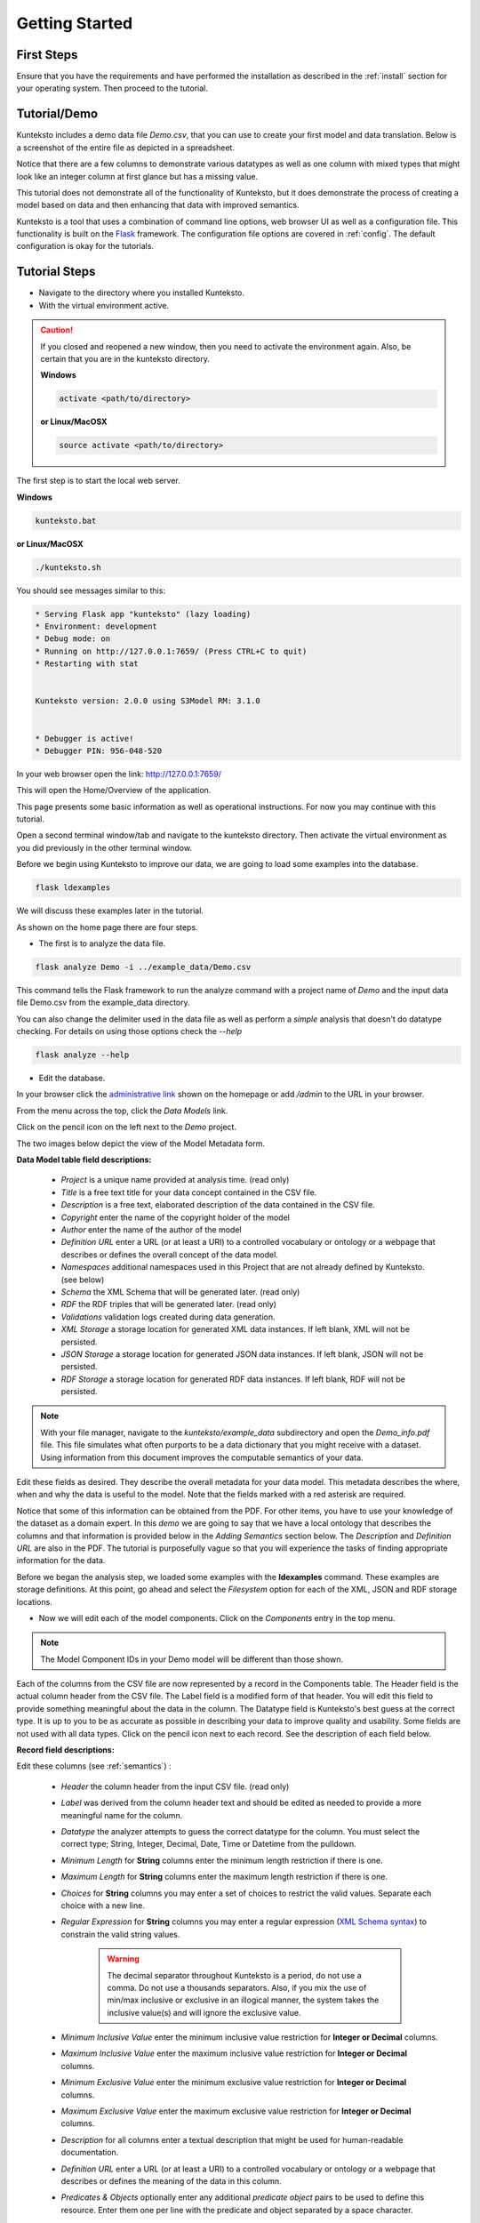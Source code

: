 ===============
Getting Started
===============

First Steps
===========

Ensure that you have the requirements and have performed the installation as described in the :ref:`install` section for your operating system. Then proceed to the tutorial.

.. _tutor:

Tutorial/Demo
=============

Kunteksto includes a demo data file *Demo.csv*, that you can use to create your first model and data translation. Below is a screenshot of the entire file as depicted in a spreadsheet. 

.. image:: _images/csv_data.png
    :width: 500px
    :align: center
    :height: 300px
    :alt: Demo.csv

Notice that there are a few columns to demonstrate various datatypes as well as one column with mixed types that might look like an integer column at first glance but has a missing value. 

This tutorial does not demonstrate all of the functionality of Kunteksto, but it does demonstrate the process of creating a model based on data and then enhancing that data with improved semantics.

Kunteksto is a tool that uses a combination of command line options, web browser UI as well as a configuration file. This functionality is built on the `Flask <http://flask.pocoo.org/docs/1.0/>`_ framework.
The configuration file options are covered in :ref:`config`. The default configuration is okay for the tutorials.

.. _tutorsteps:


Tutorial Steps
==============

- Navigate to the directory where you installed Kunteksto.

- With the virtual environment active.

.. caution::

    If you closed and reopened a new window, then you need to activate the environment again. Also, be certain that you are in the kunteksto directory. 

    **Windows**

    .. code-block:: sh

        activate <path/to/directory> 

    **or Linux/MacOSX**

    .. code-block:: sh

        source activate <path/to/directory> 

The first step is to start the local web server.

**Windows**

.. code-block:: sh

    kunteksto.bat

**or Linux/MacOSX**

.. code-block:: sh

    ./kunteksto.sh


You should see messages similar to this:

.. code-block:: sh

    * Serving Flask app "kunteksto" (lazy loading)
    * Environment: development
    * Debug mode: on
    * Running on http://127.0.0.1:7659/ (Press CTRL+C to quit)
    * Restarting with stat


    Kunteksto version: 2.0.0 using S3Model RM: 3.1.0


    * Debugger is active!
    * Debugger PIN: 956-048-520


In your web browser open the link: http://127.0.0.1:7659/

This will open the Home/Overview of the application. 


.. image:: _images/kunteksto_home_page.png
    :width: 800px
    :align: center
    :height: 600px
    :alt: Kunteksto Home


This page presents some basic information as well as operational instructions. For now you may continue with this tutorial. 

Open a second terminal window/tab and navigate to the kunteksto directory. Then activate the virtual environment as you did previously in the other terminal window.

Before we begin using Kunteksto to improve our data, we are going to load some examples into the database.

.. code-block:: sh

    flask ldexamples

We will discuss these examples later in the tutorial.


As shown on the home page there are four steps. 

- The first is to analyze the data file. 

.. code-block:: sh

  flask analyze Demo -i ../example_data/Demo.csv

This command tells the Flask framework to run the analyze command with a project name of *Demo* and the input data file Demo.csv from the example_data directory. 

You can also change the delimiter used in the data file as well as perform a *simple* analysis that doesn't do datatype checking. For details on using those options check the --*help*

.. code-block:: sh

    flask analyze --help



- Edit the database.

In your browser click the `administrative link <http://127.0.0.1:7659/admin>`_ shown on the homepage or add */admin* to the URL in your browser.

From the menu across the top, click the *Data Models* link.

.. image:: _images/DM_List.png
    :width: 800px
    :align: center
    :height: 200px
    :alt: Data Models

Click on the pencil icon on the left next to the *Demo* project.

The two images below depict the view of the Model Metadata form. 

.. image:: _images/edit_model1.png
    :width: 800px
    :align: center
    :height: 600px
    :alt: Edit Model 1

.. image:: _images/edit_model2.png
    :width: 800px
    :align: center
    :height: 600px
    :alt: Edit Model 2


**Data Model table field descriptions:**

    - *Project* is a unique name provided at analysis time. (read only)
    - *Title* is a free text title for your data concept contained in the CSV file.
    - *Description* is a free text, elaborated description of the data contained in the CSV file.
    - *Copyright* enter the name of the copyright holder of the model
    - *Author* enter the name of the author of the model
    - *Definition URL* enter a URL (or at least a URI) to a controlled vocabulary or ontology or a webpage that describes or defines the overall concept of the data model. 
    - *Namespaces* additional namespaces used in this Project that are not already defined by Kunteksto. (see below)
    - *Schema* the XML Schema that will be generated later. (read only)
    - *RDF* the RDF triples that will be generated later. (read only)          
    - *Validations* validation logs created during data generation.
    - *XML Storage* a storage location for generated XML data instances. If left blank, XML will not be persisted.
    - *JSON Storage* a storage location for generated JSON data instances. If left blank, JSON will not be persisted.
    - *RDF Storage* a storage location for generated RDF data instances. If left blank, RDF will not be persisted.


.. note::
   
   With your file manager, navigate to the *kunteksto/example_data* subdirectory and open the *Demo_info.pdf* file. This file simulates what often purports to be a data dictionary that you might receive with a dataset. Using information from this document improves the computable semantics of your data. 


Edit these fields as desired. They describe the overall metadata for your data model. This metadata describes the where, when and why the data is useful to the model. Note that the fields marked with a red asterisk are required.

Notice that some of this information can be obtained from the PDF. For other items, you have to use your knowledge of the dataset as a domain expert. In this *demo* we are going to say that we have a local ontology that describes the columns and that information is provided below in the *Adding Semantics* section below. 
The *Description* and *Definition URL* are also in the PDF. The tutorial is purposefully vague so that you will experience the tasks of finding appropriate information for the data. 

Before we began the analysis step, we loaded some examples with the **ldexamples** command. These examples are storage definitions. At this point, go ahead and select the *Filesystem* option for each of the XML, JSON and RDF storage locations.  

- Now we will edit each of the model components. Click on the *Components* entry in the top menu.  

.. image:: _images/components_list.png
    :width: 800px
    :align: center
    :height: 400px
    :alt: Components List


.. note::

    The Model Component IDs in your Demo model will be different than those shown. 

Each of the columns from the CSV file are now represented by a record in the Components table. The Header field is the actual column header from the CSV file. The Label field is a modified form of that header. You will edit this field to provide something meaningful about the data in the column. The Datatype field is Kunteksto's best guess at the correct type. It is up to you to be as accurate as possible in describing your data to improve quality and usability. Some fields are not used with all data types. Click on the pencil icon next to each record. See the description of each field below.

.. image:: _images/edit_record1.png
    :width: 800px
    :align: center
    :height: 700px
    :alt: Edit Record 1

.. image:: _images/edit_record2.png
    :width: 800px
    :align: center
    :height: 700px
    :alt: Edit Record 2

.. image:: _images/edit_record3.png
    :width: 800px
    :align: center
    :height: 700px
    :alt: Edit Record 3


**Record field descriptions:**

Edit these columns (see :ref:`semantics`) :

    - *Header* the column header from the input CSV file. (read only)

    - *Label* was derived from the column header text and should be edited as needed to provide a more meaningful name for the column.
    
    - *Datatype* the analyzer attempts to guess the correct datatype for the column. You must select the correct type; String, Integer, Decimal, Date, Time or Datetime from the pulldown. 
    
    - *Minimum Length* for **String** columns enter the minimum length restriction if there is one.
    
    - *Maximum Length* for **String** columns enter the maximum length restriction if there is one.
    
    - *Choices* for **String** columns you may enter a set of choices to restrict the valid values. Separate each choice with a new line.
    
    - *Regular Expression* for **String** columns you may enter a regular expression (`XML Schema syntax <http://www.xmlschemareference.com/regularExpression.html>`_) to constrain the valid string values.

        .. warning::
            
            The decimal separator throughout Kunteksto is a period, do not use a comma. Do not use a thousands separators.
            Also, if you mix the use of min/max inclusive or exclusive in an illogical manner, the system takes the inclusive value(s) and will 
            ignore the exclusive value.
    
    - *Minimum Inclusive Value* enter the minimum inclusive value restriction for **Integer or Decimal** columns.
    
    - *Maximum Inclusive Value* enter the maximum inclusive value restriction for **Integer or Decimal** columns.    
    
    - *Minimum Exclusive Value* enter the minimum exclusive value restriction for **Integer or Decimal** columns.
    
    - *Maximum Exclusive Value* enter the maximum exclusive value restriction for **Integer or Decimal** columns.   
    
    - *Description* for all columns enter a textual description that might be used for human-readable documentation.
    
    - *Definition URL* enter a URL (or at least a URI) to a controlled vocabulary or ontology or a webpage that describes or defines the meaning of the data in this column.
    
    - *Predicates & Objects* optionally enter any additional *predicate object* pairs to be used to define this resource. Enter them one per line with the predicate and object separated by a space character. 

        .. warning::
            You may use namespace abbreviations **ONLY** if they are in the list below or have been defined in the **Namespaces** field of the model metadata form. To do otherwise generates an invalid model and will generate errors.
        

    - *Default Text Value* for **String** columns enter the default value for a string datatype column if there is one.
    
    - *Default Numeric Value* enter the default value for a decimal or integer datatype column, if there is one.
    
    - *Units* **mandatory** value for all **Decimal or Integer** datatype columns. For decimal columns, this should come from a standard units vocabulary such as `Ontology of units of Measure <https://github.com/HajoRijgersberg/OM>`_ or `The Unified Code for Units of Measure <http://unitsofmeasure.org>`_. For Integer columns where the values are *counts* you should enter the name of the item(s) to be counted. For example, if this number represents the number of widgets created today. Then enter "Widgets* here. 


.. _semantics:

Adding Semantics
----------------

.. note::
   
   If not already open; with your FileManager navigate to the *kunteksto/example_data* subdirectory and open the *Demo_info.pdf* file. This file simulates what often purports to be a data dictionary that you might receive with a dataset. You use this information to improve the computable semantics of your data. 


Editing the fields in this listing improves the semantics in your model that describes the data. This information allows your data consumers to make better decisions about what the data means. Kunteksto produces an executable model and data components that can be used in various validation and knowledge discovery scenarios.

In the **Data Model** form you should change the fields as you wish to match your organization. The field *Definition URL* is where we point to the overarching definition of this datamodel. This URL is used as the *object* portion of a RDF triple where the *subject* is the unique datamodel ID (dm-{uuid}) and the *predicate* is **rdfs:isDefinedBy**. We see in our *Demo_info.pdf* file that it is declared to exist at https://www.datainsights.tech/Demo_info.pdf so this is our URL for this field.  

In the **Components**, the *Definition URL* and *Predicates & Objects* are where we add semantics for the generated RDF format. The *Definition URL* is formatted the same as for the *Defining URL* column in the Model. 

The *Predicates & Objects* column is slightly different in that you need to supply both the predicate and the object. 

.. note::

    Kunteksto defines these namespace abbreviations:

    - vc="http://www.w3.org/2007/XMLSchema-versioning"
    - xsi="http://www.w3.org/2001/XMLSchema-instance"
    - rdfs="http://www.w3.org/2000/01/rdf-schema#"
    - rdf="http://www.w3.org/1999/02/22-rdf-syntax-ns#"
    - owl="http://www.w3.org/2002/07/owl#"
    - xs="http://www.w3.org/2001/XMLSchema"
    - xsd="http://www.w3.org/2001/XMLSchema#"
    - dc="http://purl.org/dc/elements/1.1/"
    - dct="http://purl.org/dc/terms/"
    - skos="http://www.w3.org/2004/02/skos/core#"
    - foaf="http://xmlns.com/foaf/0.1/"
    - schema="http://schema.org/"
    - sioc="http://rdfs.org/sioc/ns#"
    - sh="http://www.w3.org/ns/shacl#"
    - s3m="https://www.s3model.com/ns/s3m/"

For example, if you want to define an alternate label in addition to the Label field, you could use the SKOS *skos:altLabel* predicate. However, if you want to use the predicate *isSettingFor* from the `Information Objects ontology <http://www.ontologydesignpatterns.org/ont/dul/IOLite.owl>`_ then you would need to first define an abbreviation for this ontology in the Namespaces field of the Model.

.. warning::

    The field is an open text field so you must use care in making your entries here.  Each predicate/object pair is entered on one line with a space between the predicate and object. For example:

.. code-block:: sh

     skos:altLabel Blue Spot

     dul:isSettingFor https://www.datainsights.tech/thingies/PurpleKnob

The *object* portion can contain spaces. However, the first space character defines the separation between the *predicate* and *object*. 

Again, the information in the table in the PDF can help you determine additional meaning about the data if you are not a domain expert in this area of *Fake System* information. If you do not already have an ontology defining the meaning of these columns then you can search in places like `BARTOC <http://www.bartoc.org/>`_, 
`Linked Open Vocabularies <http://lov.okfn.org/dataset/lov>`_ and `Biontology <https://www.bioontology.org/>`_  
or even places that aren't formal ontologies but contain reliable definitions and descriptions such as 
`a dictionary <http://www.dictionary.com/>`_ or an `encyclopedia <https://en.wikipedia.org/wiki/Main_Page>`_. Once you have completed the data description step, **saved your changes** using the *Save* button on each Component record, then you may execute the model generation process. 

- In your terminal window generate the model with this command:

.. code-block:: sh

    flask genmodel Demo

The command above tells the Flask framework to execute the genmodel function with the project named *Demo*. You should see terminal output similar to this image:

.. image:: _images/genmodel_output.png
    :width: 600px
    :align: center
    :height: 200px
    :alt: Genmodel Output

Open the Model record for the Demo project and check the SChema and RDF fields:

.. image:: _images/model_xmlschema_rdf.png
    :width: 600px
    :align: center
    :height: 200px
    :alt: XML Schema and RDF

The two fields now contain the generated XML Schema and the RDF triples for the model. You can copy these and paste them into an editor if you wish to examine them. Later we will cover how to export these for sharing with secondary data users. These are the structural and semantic models that can be used in your analysis as well as shared with others to describe the data better. The RDF file is extracted from the XML Schema, so only the schema needs to be shared to distribute full structural and semantic information in an executable model. Data Insights, Inc. provides a utility with `S3Model <https://datainsights.tech/>`_ to extract the semantics from the schema data models. 

- The *gendata* command causes the creation of data instances (XML, JSON, and RDF) for each record in the CSV file that is semantically compliant with the RDF and is valid according to the XML Schema. This validation process demonstrates that the models describe the data. The RDF file does include some constraint definitions based on `Shapes Constraint Language (SHACL) <https://www.w3.org/TR/shacl/>`_ There is no built-in processing for these constraints due to the lack of maturity of this technology. Expect SHACL to become more useful in the future. To create the data instances and persist them at the locations defined by the Storage options in the model, execute this command in the terminal:

.. code-block:: sh

    flask gendata Demo -i ../example_data/Demo.csv

The output in the terminal should be similar to this image:

.. image:: _images/gendata_output.png
    :width: 600px
    :align: center
    :height: 250px
    :alt: Gendata Output

The storage options that we selected for the Demo project was a Filesystem storage for each of the three types(XML, JSON & RDF) of data instances. In this case the options placed the data in a Kunteksto subdirectory called *output*. One subdirectory for each type of data. Inside this directory, Kunteksto creates a Project based subdirectory. Using your FileManager navigate to the directories and notice the generated data instances:

.. image:: _images/xml_data.png
    :width: 600px
    :align: center
    :height: 300px
    :alt: XML Data

.. image:: _images/json_data.png
    :width: 600px
    :align: center
    :height: 300px
    :alt: JSON Data

.. image:: _images/rdf_data.png
    :width: 600px
    :align: center
    :height: 300px
    :alt: RDF Data

Notice that each data instance file has the name; the project name follwed by a unique ID. The data instance has the same name across formats with only the file extension being different. 


Data Validation
===============

In the output from data generation there wasa a message to review the validation log. Go to the *Validation* menu and click on the pencil icon for the generated validation record.

Full validation occurs via XML for both the data model and data instances. Failing to select a storage for XML does not prevent this validation; it only prevents persistence of the XML files. 

.. image:: _images/validation_log.png
    :width: 800px
    :align: center
    :height: 600px
    :alt: Validation Log

The Log field contains a CSV output log of the validation process. You can copy/paste this into a spreadsheet or text editor for examination.

.. note::

    Your validation log will look like this with different Demo-{cuid} filenames. 

    .. code-block:: text

        id,status,error
        Demo-CMbmzjE5xCFjSG4yrVhbL7,valid,,
        Demo-AuPKLN97aGQZHUA6K6NZvn,valid,,
        Demo-NfHYtqK5ZKg5NQNK5pwxxj,valid,,
        Demo-WSmPQb9BNixJGLsCTNCVF2,invalid,Element 'xdquantity-value': 'NaN' is not a valid value of the local atomic type.,
        Demo-NSeunBttQwjXF36UZDs5AM,valid,,


Notice that one file is flagged as invalid and the reason is given in the *error* column. The invalid record is due to a 'NaN' entry in a decimal column. 

.. note::

    In the XML eco-system, a catalog file is required to reference a local copy of a schema used for validation. A catalog file is dynamically generated for each project and is written to the *kunteksto/catalogs* directory. The environment variable **XML_CATALOG_FILES** is set by Kunteksto to be used by the `lxml <http://lxml.de/>`_ validator to find the generated *Data Model* schema. 

    Read more about `XML catalogs here <https://en.wikipedia.org/wiki/XML_catalog>`_. 


In addition to the entry in the log file. Kunteksto also inserts an *ExceptionalValue* element in the XML file. 
The filename is listed in the validation log. Check that file and you will see an *Invalid* entry along with an XML comment containing an error message. Note that the JSON converter strips the error message but the Invalid exceptional value element is still present.

.. image:: _images/xml_invalid.png
    :width: 800px
    :align: center
    :height: 400px
    :alt: XML Invalid

.. image:: _images/json_invalid.png
    :width: 800px
    :align: center
    :height: 400px
    :alt: JSON Invalid



.. note::

    The S3Model eco-system has a much more sophisticated ability to handle missing and erroneous data. 
    The details are available in the `S3Model documentation <https://datainsights.tech/S3Model/>`_. To use this expanded exceptional value tagging generally requires the model first approach whereas Kunteksto is an after-the-fact bridge.


Notice that Kunteksto has inserted a human readable comment with the error message from the schema validator. 

Kunteksto has also inserted the machine processable `ExceptionalValue child named **Invalid** <https://datainsights.tech/S3Model/rm/s3model_3_1_0_xsd_Complex_Type_s3m_INVType.html#INVType>`_ 
from the `S3Model Reference Model <https://datainsights.tech/S3Model/rm/index.html>`_. 

*To review the details of the s3m:INV element, use right-click and open those two links in a new tab.*

This invalid status is also represented in the RDF as shown here:

.. code-block:: xml


  <rdfs:Class rdf:about="Demo-WSmPQb9BNixJGLsCTNCVF2/s3m:dm-cji07wnil000ei7l3xpbvzsul/s3m:ms-cji07wnil000gi7l3b3qxbi6g/s3m:ms-cji07wngr0007i7l3b2icvkm0/s3m:ms-cji07wngr0006i7l3ey0pdbx7/xdquantity-value">
    <rdfs:comment>"Element 'xdquantity-value': 'NaN' is not a valid value of the local atomic type."</rdfs:comment>
  </rdfs:Class>

  <rdfs:Class rdf:about="Demo-WSmPQb9BNixJGLsCTNCVF2">
    <rdf:type rdf:resource="https://www.s3model.com/ns/s3m/s3model/DataInstanceInvalid"/>
  </rdfs:Class>


Shown above are two *Subject, Predicate, Object* RDF triples in the canonical RDF/XML syntax.

  - In the first triple, the full path to the invalid element is the subject and a comment is asserted containing the error message.
  - In the second triple, the file is declared as an invalid data instance in accordance with the 
    `S3Model ontology <http://datainsights.tech/S3Model/owl/>`_ *Opening the link in a new tab is suggested*. 

It is important to note that the semantics from the data model schema are extracted into a RDF/XML file also located in the 
*kunteksto/output/rdf/Demo* directory. In the :ref:`advtutor` you will see how these semantics interact with the Reference Model semantic graph database.

The downstream processing tools can then use this invalid status as needed; depending on the data analysis/usage situation.

Additional Steps
----------------

Remove the *output* directory.

In real-world situations, we often generate data on a continuing basis for this same model. To demonstrate this functionality, use the Demo2.csv file. From the command line issue this command: 

.. code-block:: sh

    flask gendata Demo -i ../example_data/Demo2.csv

This command entry says to use the *Demo2.csv* file with the **gendata** command to reuse the *Demo* project model. A new validation log is generated and two files are shown as invalid.

Remove the *output* directory.

It is important to realize that the CSV files must represent **EXACTLY** the same type of data to reuse the project information and generated schema. If you issue this on the command line: 

.. code-block:: sh

    flask gendata Demo -i ../example_data/Demo3.csv

You will see this error message:

.. code-block:: sh

    There was an error matching the data input file to the selected model database.
    The Datafile contains a header label, Bad_Column_name that does not match the Component headers. 



This is because Demo3.csv has a column that is different in name from what is expected in the model. 
Therefore, no new data files were generated because the input file does not match the model. 


Using this rich data
====================

Now that we have all these files, what can we do with them?

In the :ref:`config` section you learn about automatically placing your data into appropriate databases/repositories for further usage. If yours is not yet supported, you can use the filesystem and then manually import the data. Of course, you can also contribute support for new data repositories, see :ref:`develop`.

To exploit the richness of the RDF data, you load these files into your RDF repository:

- s3model/s3model.owl
- s3model/s3model_3_1_0.rdf

As well as the generated data and the model RDF. 

The model schema and RDF can be exported using this command:

.. code-block:: sh

    flask export Demo

Where *Demo* is the project name you want to export. The files will be located in a subdirectory, named for the project, of the *dmlib* directory.  


In your XML DB or the appropriate place in your data pipeline, you will want to use the dm-{uuid}.xsd data model schema to validate your XML data. You should be using XML Catalog files, and an example is created for each project in the *catalogs* directory.

Your JSON data instances can be used as desired on the filesystem or in a document DB.

.. _mlai:

Machine Learning & AI
=====================

There is a growing effort to expand the current data science algorithms to exploit richer data formats such as RDF. 

Some references to get you started:

- `The Power of Machine Learning and Graphs <https://www.youtube.com/watch?v=feGvnBNwLwY&>`_ (video).
- `Knowledge Graphs for a Connected World - AI, Deep & Machine Learning Meetup <https://www.youtube.com/watch?v=PAumnCRZuMY&>`_ (video).
- `Knowledge Graphs Webinar <https://youtu.be/cjxzBmpBq5Q?t=25m28s>`_  (video).
- `Towards Analytics on Top of Big RDF Data <https://www.youtube.com/watch?v=VoEEb_oGN7w>`_ (video).
- `Linked Data meets Data Science <https://ablvienna.wordpress.com/2014/10/28/linked-data-meets-data-science/>`_
- `RDF on KDNuggets <http://www.kdnuggets.com/tag/rdf>`_
- `RDF on Data Science Central <http://www.datasciencecentral.com/profiles/blog/list?tag=RDF>`_

Search on YouTube or use your favorite search engine with keywords *Semantic Graph Analytics Machine Learning* 
for more up to date references.

You can also find many tools on the web for converting your CSV data into RDF. 

What you **will not** find is a tool similar to Kunteksto for converting your plain old data into rich, semantic graph RDF **with data validation based on a validated model**. No one else tells you how difficult it is to get good, *clean data* into your graph. Remember that **Garbage in == garbage out**.


Why multiple copies of the same data?
-------------------------------------

You can choose which types to create in the model definition. However, each one has different qualities. 
For example, the XML data is the most robust as far as any data quality validation is concerned. 
The RDF is more useful for exploration and knowledge discovery, and the JSON is simpler to use in some environments.


More Information
----------------

To gain a better understanding of the capability of Kunteksto, you should also perform the :ref:`advtutor`. 
These tutorials demonstrate the power of S3Model using persistent storage.


